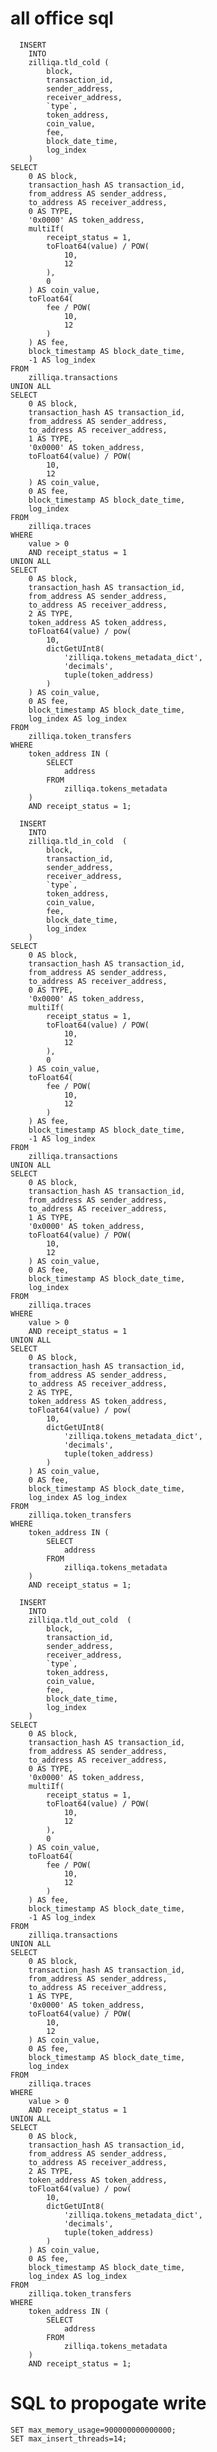 * all office sql

#+BEGIN_SRC
  INSERT
	INTO
	zilliqa.tld_cold (
		block,
		transaction_id,
		sender_address,
		receiver_address,
		`type`,
		token_address,
		coin_value,
		fee,
		block_date_time,
		log_index
	)
SELECT
	0 AS block,
	transaction_hash AS transaction_id,
	from_address AS sender_address,
	to_address AS receiver_address,
	0 AS TYPE,
	'0x0000' AS token_address,
	multiIf(
		receipt_status = 1,
		toFloat64(value) / POW(
			10,
			12
		),
		0
	) AS coin_value,
	toFloat64(
		fee / POW(
			10,
			12
		)
	) AS fee,
	block_timestamp AS block_date_time,
	-1 AS log_index
FROM
	zilliqa.transactions
UNION ALL
SELECT
	0 AS block,
	transaction_hash AS transaction_id,
	from_address AS sender_address,
	to_address AS receiver_address,
	1 AS TYPE,
	'0x0000' AS token_address,
	toFloat64(value) / POW(
		10,
		12
	) AS coin_value,
	0 AS fee,
	block_timestamp AS block_date_time,
	log_index
FROM
	zilliqa.traces
WHERE
	value > 0
	AND receipt_status = 1
UNION ALL
SELECT
	0 AS block,
	transaction_hash AS transaction_id,
	from_address AS sender_address,
	to_address AS receiver_address,
	2 AS TYPE,
	token_address AS token_address,
	toFloat64(value) / pow(
		10,
		dictGetUInt8(
			'zilliqa.tokens_metadata_dict',
			'decimals',
			tuple(token_address)
		)
	) AS coin_value,
	0 AS fee,
	block_timestamp AS block_date_time,
	log_index AS log_index
FROM
	zilliqa.token_transfers
WHERE
	token_address IN (
		SELECT
			address
		FROM
			zilliqa.tokens_metadata
	)
	AND receipt_status = 1;
#+END_SRC

#+BEGIN_SRC
  INSERT
	INTO
	zilliqa.tld_in_cold  (
		block,
		transaction_id,
		sender_address,
		receiver_address,
		`type`,
		token_address,
		coin_value,
		fee,
		block_date_time,
		log_index
	)
SELECT
	0 AS block,
	transaction_hash AS transaction_id,
	from_address AS sender_address,
	to_address AS receiver_address,
	0 AS TYPE,
	'0x0000' AS token_address,
	multiIf(
		receipt_status = 1,
		toFloat64(value) / POW(
			10,
			12
		),
		0
	) AS coin_value,
	toFloat64(
		fee / POW(
			10,
			12
		)
	) AS fee,
	block_timestamp AS block_date_time,
	-1 AS log_index
FROM
	zilliqa.transactions
UNION ALL
SELECT
	0 AS block,
	transaction_hash AS transaction_id,
	from_address AS sender_address,
	to_address AS receiver_address,
	1 AS TYPE,
	'0x0000' AS token_address,
	toFloat64(value) / POW(
		10,
		12
	) AS coin_value,
	0 AS fee,
	block_timestamp AS block_date_time,
	log_index
FROM
	zilliqa.traces
WHERE
	value > 0
	AND receipt_status = 1
UNION ALL
SELECT
	0 AS block,
	transaction_hash AS transaction_id,
	from_address AS sender_address,
	to_address AS receiver_address,
	2 AS TYPE,
	token_address AS token_address,
	toFloat64(value) / pow(
		10,
		dictGetUInt8(
			'zilliqa.tokens_metadata_dict',
			'decimals',
			tuple(token_address)
		)
	) AS coin_value,
	0 AS fee,
	block_timestamp AS block_date_time,
	log_index AS log_index
FROM
	zilliqa.token_transfers
WHERE
	token_address IN (
		SELECT
			address
		FROM
			zilliqa.tokens_metadata
	)
	AND receipt_status = 1;
#+END_SRC

#+BEGIN_SRC
  INSERT
	INTO
	zilliqa.tld_out_cold  (
		block,
		transaction_id,
		sender_address,
		receiver_address,
		`type`,
		token_address,
		coin_value,
		fee,
		block_date_time,
		log_index
	)
SELECT
	0 AS block,
	transaction_hash AS transaction_id,
	from_address AS sender_address,
	to_address AS receiver_address,
	0 AS TYPE,
	'0x0000' AS token_address,
	multiIf(
		receipt_status = 1,
		toFloat64(value) / POW(
			10,
			12
		),
		0
	) AS coin_value,
	toFloat64(
		fee / POW(
			10,
			12
		)
	) AS fee,
	block_timestamp AS block_date_time,
	-1 AS log_index
FROM
	zilliqa.transactions
UNION ALL
SELECT
	0 AS block,
	transaction_hash AS transaction_id,
	from_address AS sender_address,
	to_address AS receiver_address,
	1 AS TYPE,
	'0x0000' AS token_address,
	toFloat64(value) / POW(
		10,
		12
	) AS coin_value,
	0 AS fee,
	block_timestamp AS block_date_time,
	log_index
FROM
	zilliqa.traces
WHERE
	value > 0
	AND receipt_status = 1
UNION ALL
SELECT
	0 AS block,
	transaction_hash AS transaction_id,
	from_address AS sender_address,
	to_address AS receiver_address,
	2 AS TYPE,
	token_address AS token_address,
	toFloat64(value) / pow(
		10,
		dictGetUInt8(
			'zilliqa.tokens_metadata_dict',
			'decimals',
			tuple(token_address)
		)
	) AS coin_value,
	0 AS fee,
	block_timestamp AS block_date_time,
	log_index AS log_index
FROM
	zilliqa.token_transfers
WHERE
	token_address IN (
		SELECT
			address
		FROM
			zilliqa.tokens_metadata
	)
	AND receipt_status = 1;
#+END_SRC

* SQL to propogate write

~SET max_memory_usage=900000000000000;
SET max_insert_threads=14;~

#+begin_src
SET max_memory_usage=900000000000000;
SET max_insert_threads=14;


INSERT INTO bitcoin_cash_sv.txns_cold
SELECT
  toUnixTimestamp(now()) AS insert_time,
  transactions_staging.transaction_id AS transaction_id,
  transactions_staging.block_number AS block_number,
  transactions_staging.block_hash AS block_hash,
  transactions_staging.block_date_time AS block_date_time,
  transactions_staging.is_coinbase AS is_coinbase,
  transactions_staging.lock_time AS lock_time,
  transactions_staging.size AS size,
  transactions_staging.virtual_size AS virtual_size,
  transactions_staging.weight AS weight,
  transactions_staging.version AS version,
  transactions_staging.input_count AS input_count,
  transactions_staging.output_count AS output_count,
  transactions_staging.input_value AS input_value,
  transactions_staging.output_value AS output_value,
  transactions_staging.fee AS fee,
  transactions_staging.inputs.value AS "inputs.value",
  transactions_staging.inputs.type AS "inputs.type",
  transactions_staging.inputs.required_signatures AS "inputs.required_signatures",
  transactions_staging.inputs.index AS "inputs.index",
  transactions_staging.inputs.addresses AS "inputs.addresses",
  transactions_staging.outputs.value AS "outputs.value",
  transactions_staging.outputs.type AS "outputs.type",
  transactions_staging.outputs.required_signatures AS "outputs.required_signatures",
  transactions_staging.outputs.index AS "outputs.index",
  transactions_staging.outputs.addresses AS "outputs.addresses",
	1 as sign
FROM bitcoin_cash_sv.transactions as transactions_staging;


INSERT INTO bitcoin_cash_sv.txns_flat_cold
SELECT
toUnixTimestamp(now()) AS insert_time,
transaction_id,
tupleElement(arrayJoin(multiIf(txn.is_coinbase = 1, [('', 0, 0)], arrayMap((x,y,z) -> (x,y,z), inputs.addresses, inputs.value, inputs.index))) as sender_details, 1) sender_address,
tupleElement(arrayJoin(arrayMap((x,y,z) -> (x,y,z), outputs.addresses, outputs.value, outputs.index)) as receiver_details, 1) receiver_address,
tupleElement(sender_details, 3) input_index,
tupleElement(receiver_details, 3) output_index,
toDecimal128(multiIf(txn.is_coinbase = 1, tupleElement(receiver_details, 2)/1.0, txn.input_value=0, 0.0, (tupleElement(sender_details, 2)/txn.input_value) * tupleElement(receiver_details, 2)) / 1e8, 8) as incoming_value,
toDecimal128(multiIf(txn.is_coinbase = 1, 0.0, txn.output_value=0, 0.0, (tupleElement(sender_details, 2)/txn.output_value) * tupleElement(receiver_details, 2)) / 1e8, 8) as outgoing_value,
block_date_time,
1 as sign
FROM bitcoin_cash_sv.transactions as txn;

INSERT INTO bitcoin_cash_sv.txns_flat_in_cold
SELECT
toUnixTimestamp(now()) AS insert_time,
transaction_id,
tupleElement(arrayJoin(multiIf(txn.is_coinbase = 1, [('', 0, 0)], arrayMap((x,y,z) -> (x,y,z), inputs.addresses, inputs.value, inputs.index))) as sender_details, 1) sender_address,
tupleElement(arrayJoin(arrayMap((x,y,z) -> (x,y,z), outputs.addresses, outputs.value, outputs.index)) as receiver_details, 1) receiver_address,
tupleElement(sender_details, 3) input_index,
tupleElement(receiver_details, 3) output_index,
toDecimal128(multiIf(txn.is_coinbase = 1, tupleElement(receiver_details, 2)/1.0, txn.input_value=0, 0.0, (tupleElement(sender_details, 2)/txn.input_value) * tupleElement(receiver_details, 2)) / 1e8, 8) as incoming_value,
block_date_time,
1 as sign
FROM bitcoin_cash_sv.transactions as txn;

INSERT INTO bitcoin_cash_sv.txns_flat_out_cold
SELECT
toUnixTimestamp(now()) AS insert_time,
transaction_id,
tupleElement(arrayJoin(multiIf(txn.is_coinbase = 1, [('', 0, 0)], arrayMap((x,y,z) -> (x,y,z), inputs.addresses, inputs.value, inputs.index))) as sender_details, 1) sender_address,
tupleElement(arrayJoin(arrayMap((x,y,z) -> (x,y,z), outputs.addresses, outputs.value, outputs.index)) as receiver_details, 1) receiver_address,
tupleElement(sender_details, 3) input_index,
tupleElement(receiver_details, 3) output_index,
toDecimal128(multiIf(txn.is_coinbase = 1, 0.0, txn.output_value=0, 0.0, (tupleElement(sender_details, 2)/txn.output_value) * tupleElement(receiver_details, 2)) / 1e8, 8) as outgoing_value,
block_date_time,
1 as sign
FROM bitcoin_cash_sv.transactions as txn;
#+end_src

